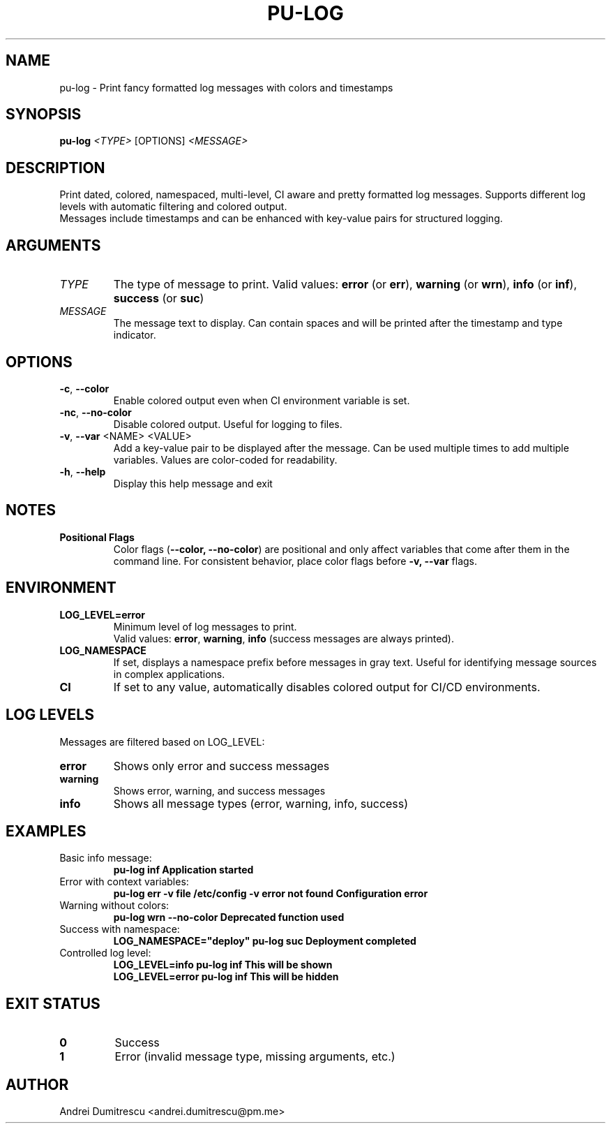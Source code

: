 .TH PU-LOG 1 "2024-12-15" "pu 1.0.0" "PU Manual"

.SH NAME
pu-log \- Print fancy formatted log messages with colors and timestamps

.SH SYNOPSIS
.B pu-log
.I <TYPE>
[OPTIONS]
.I <MESSAGE>

.SH DESCRIPTION
Print dated, colored, namespaced, multi-level, CI aware and pretty formatted log messages. Supports different log levels with automatic filtering and colored output.
.br
Messages include timestamps and can be enhanced with key-value pairs for structured logging.

.SH ARGUMENTS
.TP
.I TYPE
The type of message to print. Valid values:
.BR error " (or " err "), "
.BR warning " (or " wrn "), "
.BR info " (or " inf "), "
.BR success " (or " suc ")"

.TP
.I MESSAGE
The message text to display. Can contain spaces and will be printed after the timestamp and type indicator.

.SH OPTIONS
.TP
.BR \-c ", " \-\-color
Enable colored output even when CI environment variable is set.

.TP
.BR \-nc ", " \-\-no\-color
Disable colored output. Useful for logging to files.

.TP
.BR \-v ", " \-\-var " <NAME> <VALUE>"
Add a key-value pair to be displayed after the message. Can be used multiple times to add multiple variables. Values are color-coded for readability.

.TP
.BR \-h ", " \-\-help
Display this help message and exit

.SH NOTES
.TP
.B Positional Flags
Color flags (\c
.B \-\-color, \-\-no\-color\c
) are positional and only affect variables that come after them in the command line. For consistent behavior, place color flags before
.B \-v, \-\-var
flags.

.SH ENVIRONMENT
.TP
.B LOG_LEVEL=error
Minimum level of log messages to print.
.br
Valid values:
.BR error ", " warning ", " info
(success messages are always printed).

.TP
.B LOG_NAMESPACE
If set, displays a namespace prefix before messages in gray text. Useful for identifying message sources in complex applications.

.TP
.B CI
If set to any value, automatically disables colored output for CI/CD environments.

.SH LOG LEVELS
Messages are filtered based on LOG_LEVEL:
.TP
.B error
Shows only error and success messages
.TP
.B warning
Shows error, warning, and success messages
.TP
.B info
Shows all message types (error, warning, info, success)

.SH EXAMPLES
.TP
Basic info message:
.B pu-log inf "Application started"

.TP
Error with context variables:
.B pu-log err -v file "/etc/config" -v error "not found" "Configuration error"

.TP
Warning without colors:
.B pu-log wrn --no-color "Deprecated function used"

.TP
Success with namespace:
.B LOG_NAMESPACE="deploy" pu-log suc "Deployment completed"

.TP
Controlled log level:
.B LOG_LEVEL=info pu-log inf "This will be shown"
.br
.B LOG_LEVEL=error pu-log inf "This will be hidden"

.SH EXIT STATUS
.TP
.B 0
Success
.TP
.B 1
Error (invalid message type, missing arguments, etc.)

.SH AUTHOR
Andrei Dumitrescu <andrei.dumitrescu@pm.me>
